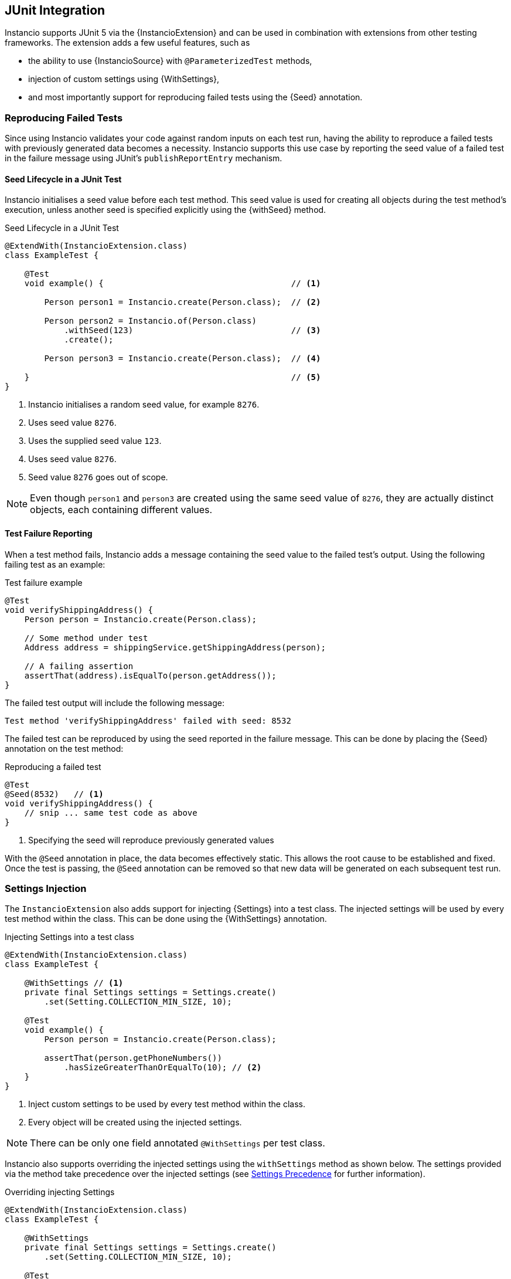 [[junit-integration]]
== JUnit Integration

Instancio supports JUnit 5 via the {InstancioExtension} and can be used in combination with extensions from other testing frameworks.
The extension adds a few useful features, such as

- the ability to use {InstancioSource} with `@ParameterizedTest` methods,
- injection of custom settings using {WithSettings},
- and most importantly support for reproducing failed tests using the {Seed} annotation.

[[reproducing-tests]]
=== Reproducing Failed Tests

Since using Instancio validates your code against random inputs on each test run, having the ability to reproduce a failed tests with previously generated data becomes a necessity.
Instancio supports this use case by reporting the seed value of a failed test in the failure message using JUnit's `publishReportEntry` mechanism.

==== Seed Lifecycle in a JUnit Test

Instancio initialises a seed value before each test method.
This seed value is used for creating all objects during the test method's execution, unless another seed is specified explicitly using the {withSeed} method.

====
.Seed Lifecycle in a JUnit Test
[source%nowrap,java]
----
@ExtendWith(InstancioExtension.class)
class ExampleTest {

    @Test
    void example() {                                      // <1>

        Person person1 = Instancio.create(Person.class);  // <2>

        Person person2 = Instancio.of(Person.class)
            .withSeed(123)                                // <3>
            .create();

        Person person3 = Instancio.create(Person.class);  // <4>

    }                                                     // <5>
}
----
====

<1> Instancio initialises a random seed value, for example `8276`.
<2> Uses seed value `8276`.
<3> Uses the supplied seed value `123`.
<4> Uses seed value `8276`.
<5> Seed value `8276` goes out of scope.

[NOTE]
Even though `person1` and `person3` are created using the same seed value of `8276`, they are actually distinct objects, each containing different values.

==== Test Failure Reporting

When a test method fails, Instancio adds a message containing the seed value to the failed test's output.
Using the following failing test as an example:

====
.Test failure example
[source%nowrap,java]
----
@Test
void verifyShippingAddress() {
    Person person = Instancio.create(Person.class);

    // Some method under test
    Address address = shippingService.getShippingAddress(person);

    // A failing assertion
    assertThat(address).isEqualTo(person.getAddress());
}
----
====

The failed test output will include the following message:

----
Test method 'verifyShippingAddress' failed with seed: 8532
----

The failed test can be reproduced by using the seed reported in the failure message.
This can be done by placing the {Seed} annotation on the test method:

====
.Reproducing a failed test
[source%nowrap,java]
----
@Test
@Seed(8532)   // <1>
void verifyShippingAddress() {
    // snip ... same test code as above
}
----
====

<1> Specifying the seed will reproduce previously generated values

With the `@Seed` annotation in place, the data becomes effectively static.
This allows the root cause to be established and fixed.
Once the test is passing, the `@Seed` annotation can be removed so that new data will be generated on each subsequent test run.

[[settings-injection]]
=== Settings Injection

The `InstancioExtension` also adds support for injecting {Settings} into a test class.
The injected settings will be used by every test method within the class.
This can be done using the {WithSettings} annotation.

====
.Injecting Settings into a test class
[source%nowrap,java]
----
@ExtendWith(InstancioExtension.class)
class ExampleTest {

    @WithSettings // <1>
    private final Settings settings = Settings.create()
        .set(Setting.COLLECTION_MIN_SIZE, 10);

    @Test
    void example() {
        Person person = Instancio.create(Person.class);

        assertThat(person.getPhoneNumbers())
            .hasSizeGreaterThanOrEqualTo(10); // <2>
    }
}
----
====

<1> Inject custom settings to be used by every test method within the class.
<2> Every object will be created using the injected settings.

[NOTE]
There can be only one field annotated `@WithSettings` per test class.

Instancio also supports overriding the injected settings using the `withSettings` method as shown below.
The settings provided via the method take precedence over the injected settings (see <<settings-precedence, Settings Precedence>> for further information).

====
.Overriding injecting Settings
[source%nowrap,java]
----
@ExtendWith(InstancioExtension.class)
class ExampleTest {

    @WithSettings
    private final Settings settings = Settings.create()
        .set(Setting.COLLECTION_MIN_SIZE, 10);

    @Test
    void overrideInjectedSettings() {
        Person person = Instancio.of(Person.class)
            .withSettings(Settings.create()             // <1>
                .set(Setting.COLLECTION_MAX_SIZE, 3))
            .create();

        assertThat(person.getPhoneNumbers())
            .as("Injected settings can be overridden")
            .hasSizeLessThanOrEqualTo(3);
    }
}
----
====

<1> Settings passed in to the builder method take precedence over the injected settings.

Instancio supports `@WithSettings` placed on static and non-static fields.
However, if the test class contains a `@ParameterizedTest` method, then the settings field *must be static*.

=== Arguments Source

Using the {InstancioSource} annotation it is possible to have arguments provided directly to a `@ParameterzedTest` test method.
This works with a single argument and multiple arguments, each class representing one argument.

[NOTE]
Using `@ParameterizedTest` requires the `junit-jupiter-params` module. See https://junit.org/junit5/docs/current/user-guide/#writing-tests-parameterized-tests-setup[JUnit documentation for details].

====
.Using @InstancioSource with @ParameterizedTest
[source%nowrap,java]
----
@ExtendWith(InstancioExtension.class)
class ExampleTest {

    @ParameterizedTest
    @InstancioSource(Person.class)
    void singleArgument(Person person) {
        // snip...
    }

    @ParameterizedTest
    @InstancioSource({Foo.class, Bar.class, Baz.class})
    void multipleArguments(Foo foo, Bar bar, Baz baz) {
        // snip...
    }
}
----
====

It should be noted that using `@InstancioSource` has a couple of important limitations that makes it unsuitable in many situations.

The biggest limitation is that the generated objects cannot be customised.
The only option is to customise generated values using <<settings-injection, settings injection>>.
However, it is not possible to customise values on a per-field basis, as you would with the builder API.

The second limitation is that it does not support parameterized types.
For instance, it is not possible to specify that `@InstancioSource(List.class)` should be of type `List<String>`.

